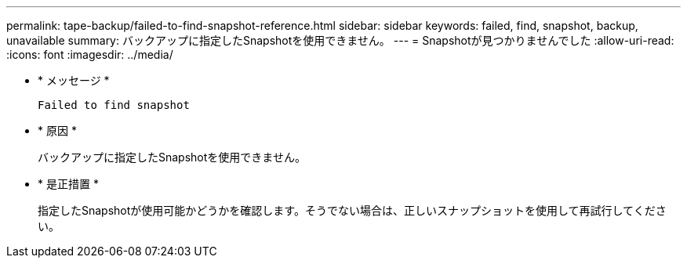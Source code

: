 ---
permalink: tape-backup/failed-to-find-snapshot-reference.html 
sidebar: sidebar 
keywords: failed, find, snapshot, backup, unavailable 
summary: バックアップに指定したSnapshotを使用できません。 
---
= Snapshotが見つかりませんでした
:allow-uri-read: 
:icons: font
:imagesdir: ../media/


[role="lead"]
* * メッセージ *
+
`Failed to find snapshot`

* * 原因 *
+
バックアップに指定したSnapshotを使用できません。

* * 是正措置 *
+
指定したSnapshotが使用可能かどうかを確認します。そうでない場合は、正しいスナップショットを使用して再試行してください。


